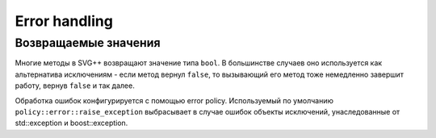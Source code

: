 Error handling
=================

Возвращаемые значения
-----------------------

Многие методы в SVG++ возвращают значение типа ``bool``. В большинстве случаев оно используется как альтернатива исключениям - 
если метод вернул ``false``, то вызывающий его метод тоже немедленно завершит работу, вернув ``false`` и так далее.

Обработка ошибок конфигурируется с помощью error policy. Используемый по умолчанию ``policy::error::raise_exception`` 
выбрасывает в случае ошибок объекты исключений, унаследованные от std::exception и boost::exception.
